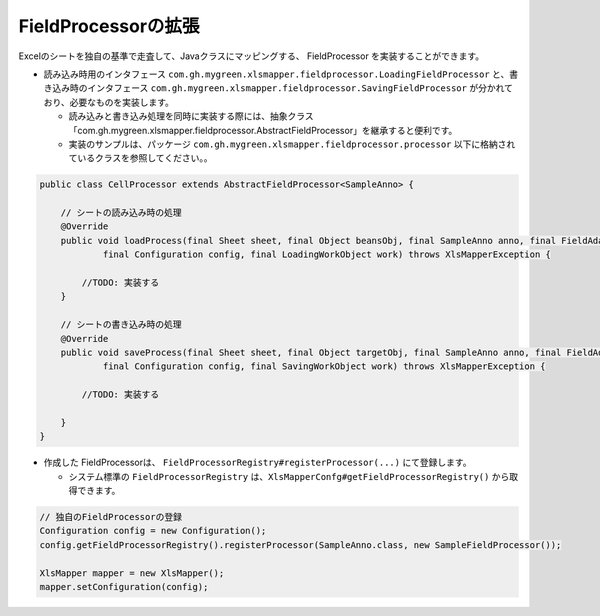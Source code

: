 --------------------------------------------------------
FieldProcessorの拡張
--------------------------------------------------------

Excelのシートを独自の基準で走査して、Javaクラスにマッピングする、 FieldProcessor を実装することができます。

* 読み込み時用のインタフェース ``com.gh.mygreen.xlsmapper.fieldprocessor.LoadingFieldProcessor`` と、書き込み時のインタフェース ``com.gh.mygreen.xlsmapper.fieldprocessor.SavingFieldProcessor`` が分かれており、必要なものを実装します。

  * 読み込みと書き込み処理を同時に実装する際には、抽象クラス「com.gh.mygreen.xlsmapper.fieldprocessor.AbstractFieldProcessor」を継承すると便利です。
  * 実装のサンプルは、パッケージ ``com.gh.mygreen.xlsmapper.fieldprocessor.processor`` 以下に格納されているクラスを参照してください。。


.. sourcecode:: java
    
    public class CellProcessor extends AbstractFieldProcessor<SampleAnno> {
    
        // シートの読み込み時の処理
        @Override
        public void loadProcess(final Sheet sheet, final Object beansObj, final SampleAnno anno, final FieldAdaptor adaptor,
                final Configuration config, final LoadingWorkObject work) throws XlsMapperException {
            
            //TODO: 実装する
        }
        
        // シートの書き込み時の処理
        @Override
        public void saveProcess(final Sheet sheet, final Object targetObj, final SampleAnno anno, final FieldAdaptor adaptor,
                final Configuration config, final SavingWorkObject work) throws XlsMapperException {
            
            //TODO: 実装する
            
        }
    }


* 作成した FieldProcessorは、 ``FieldProcessorRegistry#registerProcessor(...)`` にて登録します。

  * システム標準の ``FieldProcessorRegistry`` は、``XlsMapperConfg#getFieldProcessorRegistry()`` から取得できます。


.. sourcecode:: java
    
    // 独自のFieldProcessorの登録
    Configuration config = new Configuration();
    config.getFieldProcessorRegistry().registerProcessor(SampleAnno.class, new SampleFieldProcessor());
    
    XlsMapper mapper = new XlsMapper();
    mapper.setConfiguration(config);
    



